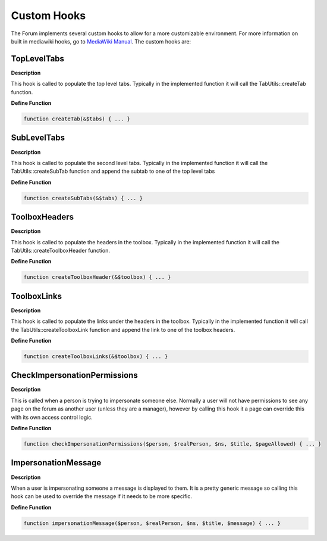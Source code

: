 .. index:: single: Custom Hooks

Custom Hooks
============

The Forum implements several custom hooks to allow for a more
customizable environment. For more information on built in mediawiki
hooks, go to `MediaWiki Manual`_. The custom hooks are:

TopLevelTabs
------------

**Description**

This hook is called to populate the top level tabs. Typically in the
implemented function it will call the TabUtils::createTab function.

**Define Function**

.. code:: php
    
    function createTab(&$tabs) { ... }
    
SubLevelTabs
------------

**Description**

This hook is called to populate the second level tabs. Typically in the
implemented function it will call the TabUtils::createSubTab function
and append the subtab to one of the top level tabs

**Define Function**

.. code:: php

    function createSubTabs(&$tabs) { ... }

ToolboxHeaders
--------------

**Description**

This hook is called to populate the headers in the toolbox. Typically in
the implemented function it will call the TabUtils::createToolboxHeader
function.

**Define Function**

.. code:: php

    function createToolboxHeader(&$toolbox) { ... }

ToolboxLinks
------------

**Description**

This hook is called to populate the links under the headers in the
toolbox. Typically in the implemented function it will call the
TabUtils::createToolboxLink function and append the link to one of the
toolbox headers.

**Define Function**

.. code:: php

    function createToolboxLinks(&$toolbox) { ... }

CheckImpersonationPermissions
-----------------------------

**Description**

This is called when a person is trying to impersonate someone else.
Normally a user will not have permissions to see any page on the forum
as another user (unless they are a manager), however by calling this
hook it a page can override this with its own access control logic.

**Define Function**

.. code:: php

    function checkImpersonationPermissions($person, $realPerson, $ns, $title, $pageAllowed) { ... }

ImpersonationMessage
--------------------

**Description**

When a user is impersonating someone a message is displayed to them. It
is a pretty generic message so calling this hook can be used to override
the message if it needs to be more specific.

**Define Function**

.. code:: php

    function impersonationMessage($person, $realPerson, $ns, $title, $message) { ... }

.. _MediaWiki Manual: http://www.mediawiki.org/wiki/Manual:Hooks
